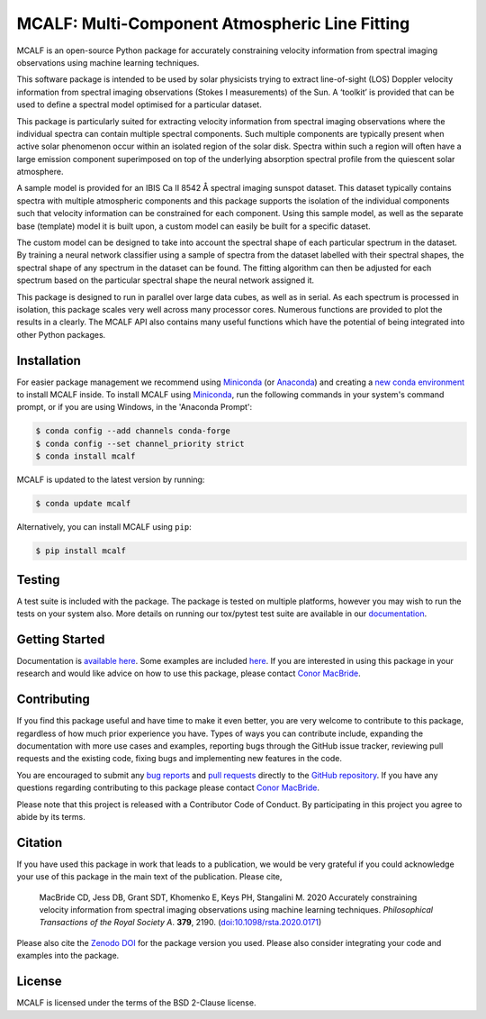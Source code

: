===============================================
MCALF: Multi-Component Atmospheric Line Fitting
===============================================

|Azure Pipelines Status| |Codecov| |PyPI Version| |Zenodo DOI| |Docs Status| |GitHub License|

MCALF is an open-source Python package for accurately constraining velocity
information from spectral imaging observations using machine learning
techniques.

This software package is intended to be used by solar physicists trying
to extract line-of-sight (LOS) Doppler velocity information from
spectral imaging observations (Stokes I measurements) of the Sun.
A ‘toolkit’ is provided that can be used to define a spectral model
optimised for a particular dataset.

This package is particularly suited for extracting velocity information
from spectral imaging observations where the individual spectra can
contain multiple spectral components.
Such multiple components are typically present when active solar phenomenon
occur within an isolated region of the solar disk.
Spectra within such a region will often have a large emission component
superimposed on top of the underlying absorption spectral profile from the
quiescent solar atmosphere.

A sample model is provided for an IBIS Ca II 8542 Å spectral imaging sunspot
dataset.
This dataset typically contains spectra with multiple atmospheric
components and this package supports the isolation of the individual
components such that velocity information can be constrained for each
component.
Using this sample model, as well as the separate base (template) model it is
built upon, a custom model can easily be built for a specific dataset.

The custom model can be designed to take into account the spectral shape of
each particular spectrum in the dataset.
By training a neural network classifier using a sample of spectra from the
dataset labelled with their spectral shapes, the spectral shape of any
spectrum in the dataset can be found.
The fitting algorithm can then be adjusted for each spectrum based on
the particular spectral shape the neural network assigned it.

This package is designed to run in parallel over large data cubes, as well
as in serial.
As each spectrum is processed in isolation, this package scales very well
across many processor cores.
Numerous functions are provided to plot the results in a clearly.
The MCALF API also contains many useful functions which have the potential
of being integrated into other Python packages.

Installation
------------

For easier package management we recommend using `Miniconda`_ (or `Anaconda`_)
and creating a `new conda environment`_ to install MCALF inside.
To install MCALF using `Miniconda`_, run the following commands in your
system's command prompt, or if you are using Windows, in the
'Anaconda Prompt':

.. code:: bash

    $ conda config --add channels conda-forge
    $ conda config --set channel_priority strict
    $ conda install mcalf

MCALF is updated to the latest version by running:

.. code:: bash

    $ conda update mcalf

Alternatively, you can install MCALF using ``pip``:

.. code:: bash

    $ pip install mcalf

Testing
-------

A test suite is included with the package. The package is tested on
multiple platforms, however you may wish to run the tests on your
system also. More details on running our tox/pytest test suite are
available in our `documentation`_.

Getting Started
---------------

Documentation is `available here <https://mcalf.macbride.me/>`_.
Some examples are included `here <examples/>`_.
If you are interested in using this package in your research and would
like advice on how to use this package, please contact `Conor MacBride`_.

Contributing
------------

|Contributor Covenant|

If you find this package useful and have time to make it even better,
you are very welcome to contribute to this package, regardless of how much
prior experience you have.
Types of ways you can contribute include, expanding the documentation with
more use cases and examples, reporting bugs through the GitHub issue tracker,
reviewing pull requests and the existing code, fixing bugs and implementing new
features in the code.

You are encouraged to submit any `bug reports`_ and `pull requests`_ directly
to the `GitHub repository`_.
If you have any questions regarding contributing to this package please
contact `Conor MacBride`_.

Please note that this project is released with a Contributor Code of Conduct.
By participating in this project you agree to abide by its terms.

Citation
--------

If you have used this package in work that leads to a publication, we would
be very grateful if you could acknowledge your use of this package in the
main text of the publication.
Please cite,

    MacBride CD, Jess DB, Grant SDT, Khomenko E, Keys PH, Stangalini M. 2020
    Accurately constraining velocity information from spectral imaging
    observations using machine learning techniques.
    *Philosophical Transactions of the Royal Society A*. **379**, 2190.
    (`doi:10.1098/rsta.2020.0171 <https://doi.org/10.1098/rsta.2020.0171>`_)

Please also cite the `Zenodo DOI`_ for the package version you used.
Please also consider integrating your code and examples into the package.

License
-------

MCALF is licensed under the terms of the BSD 2-Clause license.

.. |Azure Pipelines Status| image:: https://dev.azure.com/ConorMacBride/mcalf/_apis/build/status/ConorMacBride.mcalf?repoName=ConorMacBride%2Fmcalf&branchName=main
    :target: https://dev.azure.com/ConorMacBride/mcalf/_build?definitionId=2
    :alt: Azure Pipelines
.. |Codecov| image:: https://codecov.io/gh/ConorMacBride/mcalf/branch/main/graph/badge.svg
    :target: https://codecov.io/gh/ConorMacBride/mcalf
    :alt: Codecov
.. |PyPI Version| image:: https://img.shields.io/pypi/v/mcalf
    :target: https://pypi.python.org/pypi/mcalf
    :alt: PyPI
.. |Zenodo DOI| image:: https://zenodo.org/badge/DOI/10.5281/zenodo.3924527.svg
    :target: https://doi.org/10.5281/zenodo.3924527
    :alt: DOI
.. |Docs Status| image:: https://readthedocs.org/projects/mcalf/badge/?version=latest&style=flat
    :target: https://mcalf.macbride.me/
    :alt: Documentation
.. |GitHub License| image:: https://img.shields.io/github/license/ConorMacBride/mcalf
    :target: LICENSE.rst
    :alt: License
.. |Contributor Covenant| image:: https://img.shields.io/badge/Contributor%20Covenant-v2.0%20adopted-ff69b4.svg
    :target: CODE_OF_CONDUCT.rst
    :alt: Code of Conduct

.. _Anaconda: https://www.anaconda.com/products/individual#Downloads
.. _Miniconda: https://docs.conda.io/en/latest/miniconda.html
.. _new conda environment: https://docs.conda.io/projects/conda/en/latest/user-guide/tasks/manage-environments.html
.. _documentation: https://mcalf.macbride.me/en/latest/guide/index.html#testing

.. _Conor MacBride: https://macbride.me/

.. _bug reports: https://github.com/ConorMacBride/mcalf/issues
.. _pull requests: https://github.com/ConorMacBride/mcalf/pulls
.. _GitHub repository: https://github.com/ConorMacBride/mcalf

.. _Zenodo DOI: https://doi.org/10.5281/zenodo.3924527
